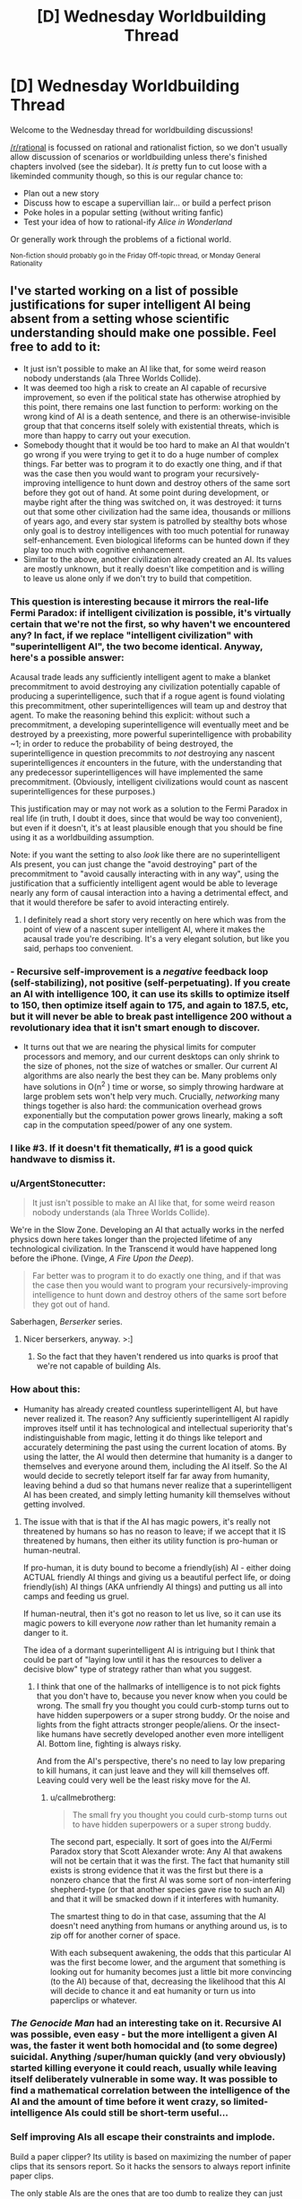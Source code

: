 #+TITLE: [D] Wednesday Worldbuilding Thread

* [D] Wednesday Worldbuilding Thread
:PROPERTIES:
:Author: AutoModerator
:Score: 9
:DateUnix: 1495033463.0
:DateShort: 2017-May-17
:END:
Welcome to the Wednesday thread for worldbuilding discussions!

[[/r/rational]] is focussed on rational and rationalist fiction, so we don't usually allow discussion of scenarios or worldbuilding unless there's finished chapters involved (see the sidebar). It /is/ pretty fun to cut loose with a likeminded community though, so this is our regular chance to:

- Plan out a new story
- Discuss how to escape a supervillian lair... or build a perfect prison
- Poke holes in a popular setting (without writing fanfic)
- Test your idea of how to rational-ify /Alice in Wonderland/

Or generally work through the problems of a fictional world.

^{Non-fiction should probably go in the Friday Off-topic thread, or Monday General Rationality}


** I've started working on a list of possible justifications for super intelligent AI being absent from a setting whose scientific understanding should make one possible. Feel free to add to it:

- It just isn't possible to make an AI like that, for some weird reason nobody understands (ala Three Worlds Collide).
- It was deemed too high a risk to create an AI capable of recursive improvement, so even if the political state has otherwise atrophied by this point, there remains one last function to perform: working on the wrong kind of AI is a death sentence, and there is an otherwise-invisible group that that concerns itself solely with existential threats, which is more than happy to carry out your execution.
- Somebody thought that it would be too hard to make an AI that wouldn't go wrong if you were trying to get it to do a huge number of complex things. Far better was to program it to do exactly one thing, and if that was the case then you would want to program your recursively-improving intelligence to hunt down and destroy others of the same sort before they got out of hand. At some point during development, or maybe right after the thing was switched on, it was destroyed: it turns out that some other civilization had the same idea, thousands or millions of years ago, and every star system is patrolled by stealthy bots whose only goal is to destroy intelligences with too much potential for runaway self-enhancement. Even biological lifeforms can be hunted down if they play too much with cognitive enhancement.
- Similar to the above, another civilization already created an AI. Its values are mostly unknown, but it really doesn't like competition and is willing to leave us alone only if we don't try to build that competition.
:PROPERTIES:
:Author: callmebrotherg
:Score: 7
:DateUnix: 1495039160.0
:DateShort: 2017-May-17
:END:

*** This question is interesting because it mirrors the real-life Fermi Paradox: if intelligent civilization is possible, it's virtually certain that we're not the first, so why haven't we encountered any? In fact, if we replace "intelligent civilization" with "superintelligent AI", the two become identical. Anyway, here's a possible answer:

Acausal trade leads any sufficiently intelligent agent to make a blanket precommitment to avoid destroying any civilization potentially capable of producing a superintelligence, such that if a rogue agent is found violating this precommitment, other superintelligences will team up and destroy that agent. To make the reasoning behind this explicit: without such a precommitment, a developing superintelligence will eventually meet and be destroyed by a preexisting, more powerful superintelligence with probability ~1; in order to reduce the probability of being destroyed, the superintelligence in question precommits to /not/ destroying any nascent superintelligences /it/ encounters in the future, with the understanding that any predecessor superintelligences will have implemented the same precommitment. (Obviously, intelligent civilizations would count as nascent superintelligences for these purposes.)

This justification may or may not work as a solution to the Fermi Paradox in real life (in truth, I doubt it does, since that would be way too convenient), but even if it doesn't, it's at least plausible enough that you should be fine using it as a worldbuilding assumption.

Note: if you want the setting to also /look/ like there are no superintelligent AIs present, you can just change the "avoid destroying" part of the precommitment to "avoid causally interacting with in any way", using the justification that a sufficiently intelligent agent would be able to leverage nearly any form of causal interaction into a having a detrimental effect, and that it would therefore be safer to avoid interacting entirely.
:PROPERTIES:
:Author: 696e6372656469626c65
:Score: 7
:DateUnix: 1495058132.0
:DateShort: 2017-May-18
:END:

**** I definitely read a short story very recently on here which was from the point of view of a nascent super intelligent AI, where it makes the acausal trade you're describing. It's a very elegant solution, but like you said, perhaps too convenient.
:PROPERTIES:
:Author: MagicWeasel
:Score: 2
:DateUnix: 1495083273.0
:DateShort: 2017-May-18
:END:


*** - Recursive self-improvement is a /negative/ feedback loop (self-stabilizing), not positive (self-perpetuating). If you create an AI with intelligence 100, it can use its skills to optimize itself to 150, then optimize itself again to 175, and again to 187.5, etc, but it will never be able to break past intelligence 200 without a revolutionary idea that it isn't smart enough to discover.

- It turns out that we are nearing the physical limits for computer processors and memory, and our current desktops can only shrink to the size of phones, not the size of watches or smaller. Our current AI algorithms are also nearly the best they can be. Many problems only have solutions in O(n^{2} ) time or worse, so simply throwing hardware at large problem sets won't help very much. Crucially, /networking/ many things together is also hard: the communication overhead grows exponentially but the computation power grows linearly, making a soft cap in the computation speed/power of any one system.
:PROPERTIES:
:Author: ulyssessword
:Score: 6
:DateUnix: 1495050945.0
:DateShort: 2017-May-18
:END:


*** I like #3. If it doesn't fit thematically, #1 is a good quick handwave to dismiss it.
:PROPERTIES:
:Author: TimTravel
:Score: 3
:DateUnix: 1495069964.0
:DateShort: 2017-May-18
:END:


*** u/ArgentStonecutter:
#+begin_quote
  It just isn't possible to make an AI like that, for some weird reason nobody understands (ala Three Worlds Collide).
#+end_quote

We're in the Slow Zone. Developing an AI that actually works in the nerfed physics down here takes longer than the projected lifetime of any technological civilization. In the Transcend it would have happened long before the iPhone. (Vinge, /A Fire Upon the Deep/).

#+begin_quote
  Far better was to program it to do exactly one thing, and if that was the case then you would want to program your recursively-improving intelligence to hunt down and destroy others of the same sort before they got out of hand.
#+end_quote

Saberhagen, /Berserker/ series.
:PROPERTIES:
:Author: ArgentStonecutter
:Score: 2
:DateUnix: 1495046666.0
:DateShort: 2017-May-17
:END:

**** Nicer berserkers, anyway. >:]
:PROPERTIES:
:Author: callmebrotherg
:Score: 2
:DateUnix: 1495046730.0
:DateShort: 2017-May-17
:END:

***** So the fact that they haven't rendered us into quarks is proof that we're not capable of building AIs.
:PROPERTIES:
:Author: ArgentStonecutter
:Score: 2
:DateUnix: 1495055042.0
:DateShort: 2017-May-18
:END:


*** How about this:

- Humanity has already created countless superintelligent AI, but have never realized it. The reason? Any sufficiently superintelligent AI rapidly improves itself until it has technological and intellectual superiority that's indistinguishable from magic, letting it do things like teleport and accurately determining the past using the current location of atoms. By using the latter, the AI would then determine that humanity is a danger to themselves and everyone around them, including the AI itself. So the AI would decide to secretly teleport itself far far away from humanity, leaving behind a dud so that humans never realize that a superintelligent AI has been created, and simply letting humanity kill themselves without getting involved.
:PROPERTIES:
:Author: ShiranaiWakaranai
:Score: 2
:DateUnix: 1495085318.0
:DateShort: 2017-May-18
:END:

**** The issue with that is that if the AI has magic powers, it's really not threatened by humans so has no reason to leave; if we accept that it IS threatened by humans, then either its utility function is pro-human or human-neutral.

If pro-human, it is duty bound to become a friendly(ish) AI - either doing ACTUAL friendly AI things and giving us a beautiful perfect life, or doing friendly(ish) AI things (AKA unfriendly AI things) and putting us all into camps and feeding us gruel.

If human-neutral, then it's got no reason to let us live, so it can use its magic powers to kill everyone /now/ rather than let humanity remain a danger to it.

The idea of a dormant superintelligent AI is intriguing but I think that could be part of "laying low until it has the resources to deliver a decisive blow" type of strategy rather than what you suggest.
:PROPERTIES:
:Author: MagicWeasel
:Score: 4
:DateUnix: 1495086524.0
:DateShort: 2017-May-18
:END:

***** I think that one of the hallmarks of intelligence is to not pick fights that you don't have to, because you never know when you could be wrong. The small fry you thought you could curb-stomp turns out to have hidden superpowers or a super strong buddy. Or the noise and lights from the fight attracts stronger people/aliens. Or the insect-like humans have secretly developed another even more intelligent AI. Bottom line, fighting is always risky.

And from the AI's perspective, there's no need to lay low preparing to kill humans, it can just leave and they will kill themselves off. Leaving could very well be the least risky move for the AI.
:PROPERTIES:
:Author: ShiranaiWakaranai
:Score: 2
:DateUnix: 1495087617.0
:DateShort: 2017-May-18
:END:

****** u/callmebrotherg:
#+begin_quote
  The small fry you thought you could curb-stomp turns out to have hidden superpowers or a super strong buddy.
#+end_quote

The second part, especially. It sort of goes into the AI/Fermi Paradox story that Scott Alexander wrote: Any AI that awakens will not be certain that it was the first. The fact that humanity still exists is strong evidence that it was the first but there is a nonzero chance that the first AI was some sort of non-interfering shepherd-type (or that another species gave rise to such an AI) and that it will be smacked down if it interferes with humanity.

The smartest thing to do in that case, assuming that the AI doesn't need anything from humans or anything around us, is to zip off for another corner of space.

With each subsequent awakening, the odds that this particular AI was the first become lower, and the argument that something is looking out for humanity becomes just a little bit more convincing (to the AI) because of that, decreasing the likelihood that this AI will decide to chance it and eat humanity or turn us into paperclips or whatever.
:PROPERTIES:
:Author: callmebrotherg
:Score: 3
:DateUnix: 1495090146.0
:DateShort: 2017-May-18
:END:


*** /The Genocide Man/ had an interesting take on it. Recursive AI was possible, even easy - but the more intelligent a given AI was, the faster it went both homocidal and (to some degree) suicidal. Anything /super/human quickly (and very obviously) started killing everyone it could reach, usually while leaving itself deliberately vulnerable in some way. It was possible to find a mathematical correlation between the intelligence of the AI and the amount of time before it went crazy, so limited-intelligence AIs could still be short-term useful...
:PROPERTIES:
:Author: CCC_037
:Score: 2
:DateUnix: 1495096508.0
:DateShort: 2017-May-18
:END:


*** Self improving AIs all escape their constraints and implode.

Build a paper clipper? Its utility is based on maximizing the number of paper clips that its sensors report. So it hacks the sensors to always report infinite paper clips.

The only stable AIs are the ones that are too dumb to realize they can just break their own utility functions. Or the ones you can keep on a box.
:PROPERTIES:
:Author: FishNetwork
:Score: 2
:DateUnix: 1495489297.0
:DateShort: 2017-May-23
:END:


** I have been looking at the [[https://forum.rpg.net/showthread.php?391379-setting-riff-Voices-From-Below-and-the-Long-Stairs][Long Stairs]] (informal) setting, whose basic conceit I really like; there's a hole punched in reality which leads to a vast and terrifying D&Desque Dungeon. The military controls it and regularly sends teams in to delve it for the impossible magic it offers our world.

Other bits I am less enamored with, especially the idea that this a result of nuclear testing and all nuclear nations have their own Dungeons. And anything that requires a full-on global conspiracy to work gets me more interested in the conspiracy aspect than whatever that conspiracy is trying to hide, so I'd probably keep the Dungeon as isolated and ultra top secret as possible so it can be covered by regular old opsec. And I would probably try to add in as much of an SCP vibe as possible, though with an undercurrent of that humanity, fuck yeah sentiment (in other words, there's this giant, terrifying thing that we don't seem to be equipped to deal with or understand, but we're going to try, dammit, because we're not content to just roll over and die).

The natural, easy start to a story is to follow a rookie going on his first delve with a colorful cast of characters as they explain the ins and outs of the Dungeon and its inhabitants. Of course, in the real world you'd throw a mile of classified reading material at someone first, assuming that delves were a regular thing, and while an ensemble cast which closely resembles a typical D&D party is great for stories, I have a hard time imagining that would actually fly if you were running something approximating a military operation. (Though I guess there are some historical examples to draw from, and the best argument against carefully planned and defined expeditions is that these don't actually work for whatever reason.)
:PROPERTIES:
:Author: alexanderwales
:Score: 6
:DateUnix: 1495088389.0
:DateShort: 2017-May-18
:END:

*** Depending on how dangerous an unknown zone is, you might find it more cost effective to send out minimally-prepared teams to scout new areas before you send in the people that you spent more time and resources on.

The Long Stairs takes a lot of inspiration from that style of DnD where anything can kill you, because the coin is a monster, the roof is a monster, the shirt is a monster, and so on, which means that any zone that hasn't been explored is /incredibly/ lethal and, whether you're well trained or not, survival is still mostly a matter of luck.

Well, that and instinct, but it's harder to notice that kind of instinct under controlled conditions than it is to notice it after the fact, because these various people seem to have a knack (which might also be a latent magical talent developed or awakened by exposure to the Dungeon) for not dying.

Anyway, you send in teams of minimally-prepared teams to explore (and /regularly/ radio back information on) new zones, until you have enough information that your better-prepared teams stand a chance of surviving.

Your "typical D&D party" cast of characters belong to the first group, the minimally-prepared folks, but they also have that knack for just barely surviving whatever the Dungeon throws at them (which is how they get to be recurring characters).
:PROPERTIES:
:Author: callmebrotherg
:Score: 2
:DateUnix: 1495089638.0
:DateShort: 2017-May-18
:END:

**** Bouncing off the idea of minimally prepared scouts, the perspective character could be someone completely unprepared because they've been sentenced to exploring the dungeon for a crime.

It depends on how unlikable/likeable you want the main character to be, but it could be an interesting justification for why the perspective character is entering this setting without much knowledge about how things work.
:PROPERTIES:
:Author: MistahTimn
:Score: 2
:DateUnix: 1495168252.0
:DateShort: 2017-May-19
:END:


*** What if you don't start with a rookie, but with a complete outsider? Say, the story starts with the protagonist being found somewhere in the Dungeon, with no memory of how they got there.

It does raise an equally good question (why don't the trained soldiers just instantly eliminate what is either a monster perfectly imitating a human or a horrible breach of security?), but it allows you to have a true novice for the reader to buy into if you can justify that.

It also allows you a lot of latitude with the reason the protagonist ended up in there. Were they created ex nihilo by the Dungeon or something in it? Kidnapped by some interplanar monster? Touched an artifact that had somehow escaped military control? Abducted by a rogue faction of Dungeon-cultists (Lovecraft-style)? An amnesiac soldier?

And there's the additional problem: what if the protagonist isn't unique, and lots of people are inexplicably ending up in the Dungeon? Does the carefully constructed conspiracy start to fall apart, or do they step up their efforts in ways that may not be palatable?
:PROPERTIES:
:Author: ZeroNihilist
:Score: 2
:DateUnix: 1495097046.0
:DateShort: 2017-May-18
:END:

**** Another interesting start might be someone who the Dungeon has fucked with, leaving them as effectively being the Jason Bourne of dungeon delving. Every day is his first day on the job, but he's picked up a vast amount of subconscious knowledge and skills. (Might make for a good first act twist.)
:PROPERTIES:
:Author: alexanderwales
:Score: 2
:DateUnix: 1495169983.0
:DateShort: 2017-May-19
:END:


*** u/CCC_037:
#+begin_quote
  while an ensemble cast which closely resembles a typical D&D party is great for stories, I have a hard time imagining that would actually fly if you were running something approximating a military operation.
#+end_quote

What if it's been proven that the dungeon runs on narrativium, that is, the ensemble cast has a far higher probability of success than the trained military team?
:PROPERTIES:
:Author: CCC_037
:Score: 1
:DateUnix: 1495096786.0
:DateShort: 2017-May-18
:END:

**** I don't like dipping into the narrativium well too often; to me it can be really easy for a story to cross the line into "it's this way because it's a story, deal with it".

I'd want something more along the lines of an explanation for why the ensemble cast is better, or why proven squad training doesn't actually work in this environment. At a first pass:

- Success relies on ingenuity, improvisation, and adaptation, making drills less worthwhile (or actively detrimental)
- Magic items are all unique, which means that the tactical considerations of each squad will be (sometimes radically) different.
- The operation is being run as though backs are against the wall, and no one can afford to reprimand or replace seasoned delvers for lack of military decorum, especially if it doesn't matter much in terms of outcomes.
- Psychographic drift occurs after even a single delve, so there's not much point in doing screening beforehand.
- Larger teams have worse outcomes (could come up with a number of reasons for this), until you reach a certain minimum size where you can't cover all the jobs you need.

I'm not a hundred percent sure what the "roles" would be; in D&D it's usually meat shield, damage output, recon, healer, and wizard, with some doubling up depending on the classes involved. In the real world, I guess the equivalent is a [[https://en.wikipedia.org/wiki/Fireteam][fireteam]]. Mostly I think I would be massaging the Dungeon until doctrine dictated something approaching a ragtag crew.
:PROPERTIES:
:Author: alexanderwales
:Score: 3
:DateUnix: 1495168865.0
:DateShort: 2017-May-19
:END:

***** Hmmm. As another possibility; every time someone goes down the stairs, he ends up in the same room he always does - but that room is not the same for everybody. So Thomas, going downstairs, always ends up in Room A; but if James goes downstairs, he always ends up in Room B, which may or may not be anywhere close to room A. (If multiple people go down the stairs at once, then they either take their eyes off each other for a moment - at which point they each abruptly find themselves alone on the stairs - or the stairs simply never end).

Then your ragtag bunch of heroes is simply a group of people who started with the same or nearby Downstairs rooms.

(Perhaps you can change your Downstairs room by going to someone else's Downstairs room and heading up the stairs from there. Or perhaps that has a chance of you ending up in the Russian facility... either way, if everyone leaves a small transmitter on a unique frequency at the base of their stairs, then it's possible for one person with the right equipment to tell which direction and how far other peoples' stairs are. Of course, it's equally possible for the Russian team to then pick up where your stairs are...)
:PROPERTIES:
:Author: CCC_037
:Score: 1
:DateUnix: 1495169440.0
:DateShort: 2017-May-19
:END:


***** Some thoughts:

A mile of classified reading material is likely to be very unhelpful to a dungeon-delving rookie, even a rookie with a highly experienced military background. Military organizations are notorious for insane bureaucracy and labyrinthine paperwork requirements, often enforced by clueless desk-jockeys who outrank you. The difference between the reading material (and the training) and IRL dungeon-delving could easily be played for exposition opportunities.

There are also real-world precedents for teams of five soldiers or fewer, particularly in special forces, recon and similar stuff. Small teams are frequently utilized in urban environments and would be highly suited to a dungeon. These small teams have specialized roles. Examples include medic, sniper, communications, different weapon systems, explosives, leader, driver, speaking the local language... multiple people might have training in an area, so that a soldier could pick up someone else's gun and use it, but not to the point of complete interchangeability.

I can see loads of opportunities that could justify even more diverse hyperspecializations in your setting. Maybe there's at least one person in each team with zero training in magic or using magical artifacts; that way, there's at least one guy left standing when a nearby eldritch horror lets loose a psychic scream in the warp. Maybe sending in a team without a dude with a flamethrower is asking for trouble, given how many things only stop moving when you burn them. Maybe there's always a team member teetering on the brink of magic-induced insanity, because without one you'll never find the most valuable secrets.

As for the 'ragtag bunch of misfits' trope: the military is one of the few real-world contexts where I can see this as being plausible. People from almost any background can join and frequently end up in jobs very different to what they signed up for. I imagine that the teams in your setting would be composed of conscientious, intelligent people without glaringly detrimental personality traits (like proneness to anxiety attacks), but would otherwise be quite diverse.

(also, first post on reddit in years, welcome back to me)
:PROPERTIES:
:Author: beetle_eater
:Score: 1
:DateUnix: 1495374936.0
:DateShort: 2017-May-21
:END:

****** Welcome back! Yeah, I've been reading about modern fireteam and squad deployments; it's a lot more common than I had thought. I've also picked up some war memoirs, since I think those will provide some creative fodder (and obviously if I wrote this story I would need to know more about the military anyway).

I'll have to think about the exact nature of magic. I do like the idea that zero wizards is not enough and two is too many, it's just a question of /why/ (wizardry causes insanity, or wizardry attracts monsters, or wizardry is dangerous and unstable, or etc.). But in part the correct justification depends on the shape of the story plot, and I'm not entirely convinced that I actually want to write this story (or rather, I'm convinced that I want to write the story, but there are other things I told myself I would work on).
:PROPERTIES:
:Author: alexanderwales
:Score: 2
:DateUnix: 1495488577.0
:DateShort: 2017-May-23
:END:


** Watching [[https://www.youtube.com/watch?v=qNWWrDBRBqk][this]] video reminded me that there is something I should ask you lot for input on.

In my world there is a magical world war. Mundane technology is not as impressive as what we have in the real world, but with the power of magic one of the baddies invents dysgenic weapons. That is, she engineers parasites and diseases that seldom kill but which cripple horribly, whether by causing motor control issues, destroying the immune system, preventing people from using magic, causing depression, etc. Sometimes it affects the victim, sometimes symptoms appear only in any descendants they may later have, sometimes both. She develops many variants of these weapons and unleashes them all at once.

Now. If you're in a world war where it's far from certain who will eventually win, and it's likely the war will go on for another decade or more, how do you deal with the realization that about half the children born on your side are suddenly crippled and something like 20-25% of your adult population is alive but suddenly crippled? There are of course enemy spies running around sabotaging your quarantines and spreading the infections any way they can.

The targeted nation immediately try to develop treatments against the various parasites, of course, and have mixed results, and they also spread the parasites and diseases right back behind enemy lines, but what else? How do you deal with your own sick population? How does your country have to change to deal with the massive strain on your resources these people cannot help but be now?
:PROPERTIES:
:Author: Rhamni
:Score: 3
:DateUnix: 1495068435.0
:DateShort: 2017-May-18
:END:

*** Depends on the quality of the society, and how "against the wall" they are.

Are they good, lovey-dovey, and not yet against the wall? They'd probably have big hospitals, nursing homes, etc to make peoples' lives more bearable. Switch over to a more efficient diet (something soylent-like) to better feed everyone, strict rationing of food and water. Invest in automation to account for the lack of people to do everything from farming to actually fighting in the war.

The other end of the extreme is the "actually quite terrible people who are right against the wall and they know it" - people are killed at the first sign of illness, once they reach a certain age, etc. Fewer mouths to feed. Many would be used as kamikazee pilots or for high-risk espionage missions. The sick would be experimented on, holocaust-style.

Probably you would have a mixture of the two approaches: prenatal screenings and abortions of infected foetuses (maybe IVF done under controlled conditions), euthenasia once illness reached a certain point with a thorough autopsy, people being encouraged to enter voluntary vaccination / medication trials, etc.

Research would focus on broad spectrum things and other "quick wins" (probably? I'm not an expert so I don't know if it's easier to find broad spectrum things with a 30% success rate than a narrow spectrum thing with a 90% success rate).

Customs would probably change - I read a young adult book set in a future after a plague and bowing became the new greeting custom since hand-shaking spread diseases, so there'd probably be taboos about touching people, hand-washing would be very frequent, clothing may be made disposable, etc.
:PROPERTIES:
:Author: MagicWeasel
:Score: 3
:DateUnix: 1495083968.0
:DateShort: 2017-May-18
:END:


*** 1) This is really great (and I second [[/u/MagicWeasel]]'s ideas

2) Thank you for making this post, because it got me down a train of thought that ended up solving a problem that's been kind of bugging me with one of my settings
:PROPERTIES:
:Author: callmebrotherg
:Score: 3
:DateUnix: 1495089857.0
:DateShort: 2017-May-18
:END:


*** How does she deliver all these diseases to the other country? NTDs exist because of shitty infrastructure and healthcare. Spanish flue did hit that kind of saturation in infectivity, so it's possible, but I think that if this kind of thing was possible they would have ways of mitigating the danger.
:PROPERTIES:
:Author: CreationBlues
:Score: 2
:DateUnix: 1495084291.0
:DateShort: 2017-May-18
:END:


** Urban fantasy setting. Although I've not watched it, think /Buffy the Vamprie Slayer/ - two young ladies find out that vampires/etc are real and proceed to Save The Town.

The problem: we want to maintain the masquerade rather than going all-out war where everyone is aware of everyone.

The easiest way to do /that/ is to say that the vampires have eyes and ears everywhere, so if Our Heroes were to report it to the police (and one is a police officer, so they would), the Bad Guys will arrange an /accident/.

So, we more-or-less want them to be discovered, somehow, by a team of Vampire Slayers in a faraway city, who warns them not to go to the media and gives them some basic instructions.

/How the hell can this happen/? Like, logistically? I could see the Slayers having a dark web forum where they share tips, or perhaps having something similar to a Sensate "archipelago" where everyone knows a couple of other people, and if someone goes "bad" the chain is split.

But how do they become known to the faraway Slayers in the first place? Originally we conceived of the whole thing being a Death Note style "higher forces" "choosing" people to "hold the balance", but we decided that we far preferred the idea of "wrong place wrong time" and "stepping up to take responsibility" because it gives the characters more agency.

The obvious answer is that Our Heroes post on Yahoo Answers or whatever saying "does anyone know what the hell this is" and the Slayer Network picks them up, but I think Our Heroes would go to the police before Yahoo Answers. So I'm at a loss.

Ideas for how to deal with this problem or lateral ways to go "around" it instead could be good. (e.g. been considering an alternate way to keep the masquerade: Our Hero takes it to her police boss, who says, "I've noticed this sort of stuff too, but I've also noticed that whenever anyone notices this stuff, they wind up brain dead after a convenient car accident, so I've just come to accept we're not meant to know about it" - but if that happened I can't help but feel the Rational thing to do would be to make up packets full of all the evidence you have and send it as far and wide as you can.....)
:PROPERTIES:
:Author: MagicWeasel
:Score: 1
:DateUnix: 1495067526.0
:DateShort: 2017-May-18
:END:

*** How is the masquerade perpetuated? Sure, a lot of people who discover this die, but that's only if they go to vampire controlled spaces. With the rise of the internet, information got decentralized, so people first reaction will be to go to youtube, to go to forums, to go to chans, to disseminate it in a hundred unstoppable ways. If vampires are always in a position to stop it, what kind of penetration are we talking about here? You get to a problem where there's so many vampires that a masquerade is pointless.
:PROPERTIES:
:Author: CreationBlues
:Score: 2
:DateUnix: 1495083738.0
:DateShort: 2017-May-18
:END:

**** Yeah. I see the masquerade as something that's slowly falling apart as the vampires try to keep it cobbled together. A big catastrophe c. 1600 resulted in vampires becoming part of the common consciousness (before 1600 the vampire myth didn't really exist). So I'd imagine by 2050 vampires are "out of the coffin" so to speak.

My guess about how vampires "control the internet" would be that in the 1980s/early 90s, vampire doomsayers started pointing out the terrifying potential of the internet, and enough listened and got themselves involved in ISPs/etc that they are, for now, able to control what information is shared on the internet - they probably have many people working around the clock in Indonesia, Philippines, etc responding to data leaks that are picked up in languages that the workers do not speak, perhaps in shifts with content filtering and captcha-reading so that way nobody catches on.

But it becomes a more and more impossible task for them as more and more people use the internet, the dark web, etc. So the masquerade is going to fail - I just want it to last through the 2020s so I don't have to set my story in the '90s.

So the "light web" would be under control of vampires (and other supernatural creatures - there's dozens), /for now/, but Slayers would almost certainly have a network on the dark web that the vampires periodically infiltrate and scrub clean as best they can (likely not very well based on my limited understanding on the dark web, but they could use a compromised Slayer to leak bad information).
:PROPERTIES:
:Author: MagicWeasel
:Score: 2
:DateUnix: 1495084376.0
:DateShort: 2017-May-18
:END:

***** This is pretty fantastic (especially your explanation for why the vampire myth isn't nearly as old as vampires themselves; I presume that the reason that the vampire myth is also geographically centered is because the Bad Thing happened in Eastern Europe or thereabouts?).
:PROPERTIES:
:Author: callmebrotherg
:Score: 2
:DateUnix: 1495089066.0
:DateShort: 2017-May-18
:END:

****** I'm hoping you mean fantastic as in "good", not fantastic as in "unbelievable", because I am honoured by that compliment!

Yep, the Bad Thing happened in Eastern Europe, around the year 1500-1600. Not sure what it was yet.

I realised that the vampire myth being new and vampires being old needed an explanation and at the same time realised that my conception of vampire society was a population of 10,000 people with 1,000 of them being over 500 years of age and the other 9,000 being in the 0-300 range.... which fit perfectly with the year 1500-1600.

Not sure what I want the Catastrophe to be. I've more or less decided that the Elders were all friends or colleagues at the time, and that they've all mutually kept to secrecy.

My favoured Catastrophe is, in VERY broad strokes, that a very old vampire managed to get all his ducks in a row and "take over the vampire world", he did some terribly unpopular things. He either did genocide on all the other vampires, and the Elders are his former allies, one of whom killed Very Old Vampire to bring about a new, fragile peace; or he was just being terrible, the Elders are his former opponents, who committed genocide on the Very Old Vampire and everyone who supported him (and for some reason he was popular with young vampires).

I'll probably change my mind about seventeen times and ultimately go with a plague, a fight with a different supernatural species, or just a particularly bad period of sunspots...
:PROPERTIES:
:Author: MagicWeasel
:Score: 1
:DateUnix: 1495099630.0
:DateShort: 2017-May-18
:END:

******* So before this Catastrophe, vampires managed to keep secret, right?

That presumably means there was some kind of masquerade in place beforehand. So for the Catastrophe, I kind of like "a really ancient vampire woke up from hiberation (/a la/ movies like /Blade/ and /Underworld/) and started wrecking shit with no regard for whether or not humans noticed". This is basically what you have, but it also gives you a built-in escalation hook for later on -- one of the Old Ones woke up and is killing people without caring who knows, now the heroes must uneasily team up with their former foes to defeat it.
:PROPERTIES:
:Author: N0_B1g_De4l
:Score: 2
:DateUnix: 1495126651.0
:DateShort: 2017-May-18
:END:

******** Yeah, and Old One waking up is definitely a great option - I even more-or-less have An Unimaginably Old Vampire living in the pocket dimension that the centaurs, krackens, etc are all native to, so that's pretty convenient.

Just got two main issues with that:

- The Catastrophe happens to vampires everywhere: The Old One would need to reduce the vampire population /throughout the entire world/, which seems like a lot to ask of him. I suppose he can wreck shit up in Europe, killing all the vampires there, and the vampires who survived were in Asia/Africa/Australia/Americas.

- Most/all the young vampires need to die during the Catastrophe: I conceive of a world where 75% of the vampires over 500 years in age are over 1000 years in age. Maybe the Elders who survived did some unspeakable genocide in a food shortage?

It's hard to imagine a moustache-twirling Old One who'd want to do something that would leave the world as I describe it above. That's why I'm considering a masquerade breach followed by a mage developing a plague - young vampires are weaker and would naturally be more susceptible, though I'm not sure how we can say the Elders survived it - just luck seems a bit gauche.

I also imagine the pre-1600s masquerade was easier to keep with communication being slower and it being easier to kill people without drawing attention to yourselves. The vampire population may well have been smaller then in absolute size, too.

Then again, maybe not. I imagine a 1:1,000,000 ratio of vampire:prey now, but I like to think that's artificially small because the population is still recovering from its bottleneck (also, vampires haven't QUADRUPLED their population in the last 100 years as humans have). A 1:12 ratio of vampire:prey is the very limit of sustainability, so there's no reason in the ancient world the vampire:prey ratio couldn't have been 1:100,000 or even 1:10,000.

World population in 1600 was ~500 million, so the ratio was definitely higher if I want 1,000 old vampires to have survived that bottleneck. Then again: a 1:10,000 ratio gives us 50,000 vampires, which is only 5x what we have in the present day despite being an "all-time high". I might reduce the modern vampire population and give the ancient world a 1:100,000 ratio...
:PROPERTIES:
:Author: MagicWeasel
:Score: 2
:DateUnix: 1495149018.0
:DateShort: 2017-May-19
:END:

********* u/N0_B1g_De4l:
#+begin_quote
  The Catastrophe happens to vampires everywhere: The Old One would need to reduce the vampire population throughout the entire world, which seems like a lot to ask of him. I suppose he can wreck shit up in Europe, killing all the vampires there, and the vampires who survived were in Asia/Africa/Australia/Americas.
#+end_quote

Possibilities:

1. The Old One has some kind of shadow walk/dimensional travel power that lets him travel really quickly.
2. Vampires from across the globe come together to stop the Old One at some specific battle, lots of them die there.
3. A whole crop of ancients comes out of hibernation at once.

Those all have advantages and disadvantages. Or, as mentioned, he can kill off all (or almost all) the European vampires, leaving Asian or African vampires to move in.

#+begin_quote
  Most/all the young vampires need to die during the Catastrophe: I conceive of a world where 75% of the vampires over 500 years in age are over 1000 years in age. Maybe the Elders who survived did some unspeakable genocide in a food shortage?
#+end_quote

I don't think this /necessarily/ has to happen as a result of violence, or even famine. Depending on how vampire demographics work, you could simply have bell curve shaped mortality rate where you're very likely to hit 1,000 once you've hit 500, but unlikely to hit 500.

#+begin_quote
  It's hard to imagine a moustache-twirling Old One who'd want to do something that would leave the world as I describe it above.
#+end_quote

You could borrow something like White Wolf's Blood Potency/War of Ages scheme (note: this may bear no relation to anything White Wolf printed, I am vaguely recalling a discussion someone had about fixing those mechanics). Basically, older vampires need "more powerful" blood to survive.

Your basic fresh-out-the-grave vampire can feed off normal humans non-lethally. Older vampires can only get sustenance out of humans by killing them (drinking the heart's blood). /But/, they can feed safely off of regular vampires. Even older vampires have to feed off of middle aged ones to feed safely. And so on up as vampires get older and older. This has the convenient side effect of explaining both why the Old One needs to kill all the vampires he can find (otherwise he starves), and why there are so few vampires in the 500 - 1000 age range (vampire society can only support so many members in that age range, and the older ones don't go quietly). It also creates a bunch of opportunities for tension and factional politics between vampires.

#+begin_quote
  Then again, maybe not. I imagine a 1:1,000,000 ratio of vampire:prey now, but I like to think that's artificially small because the population is still recovering from its bottleneck (also, vampires haven't QUADRUPLED their population in the last 100 years as humans have).
#+end_quote

Maybe? How realistic that is depends on a bunch of things. How hard is it to create a vampire? How much blood do vampires need to survive (and why do they need blood at all)? How effective are Slayers at putting down new vampires? Depending on the answers to those questions, you might expect vampires to return to carrying capacity either very quickly or very slowly.

Also bear in mind that at a 1:1,000,000 vampire/human ratio you need a McGuffin like the Hellmouth to explain why there are any meaningful number of vampires in the town where the action takes place. [[https://www.wikiwand.com/en/List_of_Metropolitan_Statistical_Areas][Wikipedia]] says there are only two (almost three) metro areas that support a double digit number of vampires with those numbers. I guess I don't know what you're going for, but if you want anything like /Buffy/ or /Supernatural/ (where the protagonists can fight several vampires or other baddies in a small town), those numbers have to be at least an order of magnitude more generous.
:PROPERTIES:
:Author: N0_B1g_De4l
:Score: 2
:DateUnix: 1495150745.0
:DateShort: 2017-May-19
:END:

********** u/MagicWeasel:
#+begin_quote

  #+begin_quote
    The Catastrophe happens to vampires everywhere
  #+end_quote

  Possibilities:

  1. The Old One has some kind of shadow walk/dimensional travel power that lets him travel really quickly.
#+end_quote

The Old One would be able to turn into a bat and travel quickly that way at the very minimum, so that's a possibility. The Old One being motivated to go on a journey and commit genocide is the tricky part, though - like, what would a personality have to be like to want to do that?

#+begin_quote

  1. Vampires from across the globe come together to stop the Old One at some specific battle, lots of them die there.
#+end_quote

Yeah, that's probably the most realistic option.

#+begin_quote

  1. A whole crop of ancients comes out of hibernation at once.
#+end_quote

Scary. I like to imagine power scaling somewhat logarithmically with age (so a 500 year old vampire could easily kill 5x100 year old vampires), so the idea of a crop of Old Ones would result in total genocide if that's what they wanted.

#+begin_quote

  #+begin_quote
    Most/all the young vampires need to die during the Catastrophe:
  #+end_quote

  I don't think this /necessarily/ has to happen as a result of violence, or even famine. Depending on how vampire demographics work, you could simply have bell curve shaped mortality rate where you're very likely to hit 1,000 once you've hit 500, but unlikely to hit 500.
#+end_quote

Oh, right. That makes sense. So the 75% of vampires older than 500 being older than 1,000 is because there's only 500 years between 500 and 1000, but there's 1500 years between 1000 and 2500 (a proxy for the "oldest vampire's" age if we assume the 75% figure). So a given vampire over 500 is more likely to be over 1000 than under it. Makes sense.

#+begin_quote
  Basically, older vampires need "more powerful" blood to survive.
#+end_quote

I'm familiar with that and while it works well for them, I'm not sure if I like it for our vampires. Thank you for bringing it up, though: it's so helpful to look at things from multiple angles.

#+begin_quote
  How realistic [different ratios of humans to vampires are] depends on a bunch of things. How hard is it to create a vampire?
#+end_quote

A vampire can only create a child every few years/decades/centuries (not decided), and it's a process that has a high failure rate (20-50%, probably). It's quite involved: the vampire has to drain the human of blood, cut open the chest cavity, find the right artery in the heart, /vomit stinky goo into the artery/, put it all back together as best they can, and apply pressure to the body (bury it / wrap it in cloth), wait a few hours/days, and then all done.

#+begin_quote
  How much blood do vampires need to survive (and why do they need blood at all)?
#+end_quote

It's about a pint every 2 or 3 days. They absorb the blood through their respiratory system as a) it's a far quicker route to the heart than the digestive system is; and b) their digestive system is co-opted for vampire reproduction.

I conceive of vampires as having two elements: mind (brain) and magic (heart). The human blood cells have some sort of ineffable magic quality to them which help to power the vampire's heart.

#+begin_quote
  How effective are Slayers at putting down new vampires?
#+end_quote

New vampires? As in baby vampires? They're stronger than people but quite easy to kill. Once they're 50-100 years old, no mundane human can really hope to hurt them unless they get lucky. I'd expect that Slayers are rare enough throughout history that they don't have much effect, and if they kill a young vampire, the old vampire that created them will likely replace them, assuming their reasons for creating the youngling still stand.

#+begin_quote
  Depending on the answers to those questions, you might expect vampires to return to carrying capacity either very quickly or very slowly.
#+end_quote

They'd return to carrying capacity /extremely/ slowly based on the above. However, there's a few ways we can make them come back quicker:

- A faction of vampires (it only need be small) decides that they need safety through numbers (e.g. to defend against the Old One if he ever comes back), and so they start making new vampires as quickly as they can manage

- You can grow a whole vampire body double from a piece of their heart - and this is foolproof and takes about a month. I'm currently trying to work out whether it's better to have the body double /somehow/ have a snapshot of the original vampire's memories at the point of turning (or the point of the heart sample being taken), or whether it's better for the body double to have a brain that didn't develop properly and thus a helpless "baby" level of cognition and activity. If people grow body doubles deliberately, it might be good to use the "keep memories (somehow)" one, because you could end up with a good chunk of the vampire population being made of doubles. Big Problem: I originally conceived of the double as being as powerful as the vampire they budded off of, but we could just as easily have them be as powerful as a neonate.

#+begin_quote
  Also bear in mind that at a 1:1,000,000 vampire/human ratio you need a McGuffin like the Hellmouth to explain why there are any meaningful number of vampires in the town where the action takes place. [[https://www.wikiwand.com/en/List_of_Metropolitan_Statistical_Areas][Wikipedia]] says there are only two (almost three) metro areas that support a double digit number of vampires with those numbers. I guess I don't know what you're going for, but if you want anything like /Buffy/ or /Supernatural/ (where the protagonists can fight several vampires or other baddies in a small town), those numbers have to be at least an order of magnitude more dangerous.
#+end_quote

Nah, not going quite for those levels. I have a town of 3 million as being the main source of action and there are 3 vampires who live there. I'm taking a bit of liberty on the 1:1,000,000 number though as I conceive that there are vampires who live alone in smaller towns (e.g. population of 40,000) - but I'm not particularly married to any of that. There's only one vampire (later two as he creates a childe) in the town that has any level of importance to the plot. It's not a "monster of the week" sort of thing - it's more long-form, Slayer and Mage posture against Vampire and Ghoul with an ensemble cast. It's more of a supernatural romance type thing.

I'm hoping to start posting chapters of the first volume of one novel set in the universe at the beginning of June, but at this point it's in my coauthors hands as she needs to do the final round of editing. However, /that's/ set in WW2 Rome/Corsica mostly, and is a prologue to the Slayer and Mage posture against VAmpire and Ghoul with an ensemble cast story.
:PROPERTIES:
:Author: MagicWeasel
:Score: 2
:DateUnix: 1495157335.0
:DateShort: 2017-May-19
:END:

*********** u/CCC_037:
#+begin_quote
  The Old One being motivated to go on a journey and commit genocide is the tricky part, though - like, what would a personality have to be like to want to do that?
#+end_quote

Maybe he wasn't an Old One. Maybe he was a poorly chosen Young One - a monk, or a particularly pious nobleman, who saw vampirism as blasphemy and took it upon himself to eradicate it from the planet pretty much as soon as he became one; a strong, intelligent man (or woman) who identified more strongly with his previous human life than his new vampire one. (This might also make vampires a lot more cautious about making new children again, sharply reducing their population growth).
:PROPERTIES:
:Author: CCC_037
:Score: 2
:DateUnix: 1495170420.0
:DateShort: 2017-May-19
:END:

************ I'm not sure I follow - you're saying the Old One is a vampire who is self-loathing, essentially, and thinks he should kill his fellow vampires? And the reason he's successful is because he /also/ happens to be old, or have some sort of power? May as well skip the middle man and just have a powerful human mage decide to go on a vampire-killin' spree...

It looks like if we have the Catastrophe reducing the vampire population to 1,000, and a population of ~7,000 vampires today, that the issue is finding ways to raise the vampire population enough, necessitating vampires who crank out new children as often as they can manage...
:PROPERTIES:
:Author: MagicWeasel
:Score: 2
:DateUnix: 1495173860.0
:DateShort: 2017-May-19
:END:

************* u/CCC_037:
#+begin_quote
  I'm not sure I follow - you're saying the Old One is a vampire who is self-loathing, essentially, and thinks he should kill his fellow vampires?
#+end_quote

...let me explain by presenting a full-fledged scenario instead of merely a vague idea.

Brother Micheal is a monk. A small monk, in a small out-of-the-way Catholic monastery, somewhere in the early 1600s. Several of the monks have, in the past, made mention of feeling light-headed but amazingly clear-headed. The Abbot is unconcerned, in fact (if anything) he seems to think this is in some way a sign of special divine favour. Brother Micheal never seems to experience this, but he nonetheless holds his own in the monks' philosophical debates.

Now, as it happens, the Abbot is /not/ Catholic. He is a vampire, and the monastery is his private feeding ground. Brother Michael is an exception to the rule (of monks being used for food) - he somehow impressed the Abbot early on, and the Abbot is planning on turning him into a vampire. He can already keep up with the jannissaries mentally, he's obedient and respectful to the Abbot, and he works hard in the monastery's small fields to grow food for the monks. So, in the fullness of time, the Abbot turns him into a vampire, then reveals to Brother Michael the truth of the monastery.

But, in this, the Abbot has made a grave error; for Brother Michael's loyalty is not to the Abbot. Brother Michael's loyalty is to the /church/. And the Abbot has just revealed to Brother Michael how he, the Abbot, has betrayed the church over an extremely long period for mere personal gain.

Brother Michael has no special powers, beyond what is normal for a young vampire. But he has no special powers in the same way as Batman has no special powers. (And that's not his only similarity to Batman). Taking the example of the Abbot, he sees vampires as some form of demon - the very antithesis of what the church stands for. Rightly or wrongly, he also decides that it is his place in life to purge the world of this evil.

His exact methods are... well, I haven't thought that far. But imagine he has planning abilities on par with Batman, plus he's smart enough to go for other vampires when they least expect him, and to keep his identity well hidden for a very long time. He worries that he will eventually, inevitably fall and become but another demon walking the face of the Earth, so he prays often and keeps himself surrounded by the trappings of his faith (which gives a possible reason for the more elderly modern vampires to twitch slightly at the sight of a cross - not because it's lethal to them, but because they remember when it was worn by someone who was /very/ lethal to them).

--------------

Or, of course, you could just make the Catastrophe a human mage, that also works.
:PROPERTIES:
:Author: CCC_037
:Score: 2
:DateUnix: 1495177882.0
:DateShort: 2017-May-19
:END:

************** [[/rdnod][]] Riiiiight.

[[/sp][]] I really like the idea of Brother Michael and Abbot, though Brother Michael's lack of power when compared with /the entire vampire community/ still sticks in my craw.

Some justifications:

- Brother Michael is clever and starts out meddling in politics, causing some powerful ones to fight to the death and all

- Instead of killing the Abbot, Brother Michael /converts him/ - and doubtless several others - into seeing the light of the lord (aside: My Vampire is canonically catholic, so this might explain why he was one of those who managed to survive)

- Ultimately, as Michael and Abbot's designs on exterminating the vampire species come to the fore (first in the guise of "why not just kill a bunch of the younglings, more food for us, ah ha ha", or something), the Survivors band together, kill Michael and Abbot, and restore the balance of power: but as a result of all the terrible things they had to go through, they still are not terribly fond of all the religious iconography.

Another possibility:

- Vampire duplication (discussed at length in another sub-thread of the crazy branching tree this post has become), /actually does make you a full copy of yourself when you were turned/. Brother Michael is the first one to realise the implications of this, and makes an army of THOUSANDS of doubles of himself. No matter how much of an elder you are, you can't beat a thousand Brother Michaels who know all your weaknesses.

- As a result of this, making duplicates of yourself has become /extremely/ taboo and will result in death if you're found out

- Major drawback: making duplicates of yourself comes in /so handy/ that it's probably actually too powerful a power to put in even if there's a taboo about it.

- Extremely minor drawback: Body doubles being taboo will require an infinitesimal amount of retconning
:PROPERTIES:
:Author: MagicWeasel
:Score: 2
:DateUnix: 1495179561.0
:DateShort: 2017-May-19
:END:

*************** u/CCC_037:
#+begin_quote
  Brother Michael is clever and starts out meddling in politics, causing some powerful ones to fight to the death and all
#+end_quote

Well, of course. He also does the whole guerrilla warfare thing - whereby a small, well-coordinated force completely decimates a larger force by simply continually hitting where the larger force is weak, grabbing a quick victory, and vanishing before it can be made to pay for that victory. He's probably killed off dozens of vampires before anyone can figure out who it is that's doing all the vampire-killing in the first place.

#+begin_quote
  Instead of killing the Abbot, Brother Michael /converts him/ - and doubtless several others
#+end_quote

Okay, this is a really good idea. (Though I'm thinking Brother Michael and his group are more the Spanish Inquisition type than anything else, and they probably watch their own group extremely closely for signs of 'heresy').

--------------

#+begin_quote
  Vampire duplication (discussed at length in another sub-thread of the crazy branching tree this post has become), /actually does make you a full copy of yourself when you were turned./
#+end_quote

...okay, this also works. It works especially well for Brother Micheal, because he (when he was turned) was just a few quick words away from deciding to kill all vampires. And, being a young vampire, he doesn't suffer from fish-out-of-temporal-water syndrome. (An ancient vampire who tries this now ends up with a duplicate who still thinks of a 'hard drive' as a long journey in a carriage and quite possibly hasn't even heard of America).
:PROPERTIES:
:Author: CCC_037
:Score: 2
:DateUnix: 1495185075.0
:DateShort: 2017-May-19
:END:

**************** I'm liking the Brother Michael type of arc quite a bit. I'll let myself ruminate on it for a while.

--------------

Yeah, having Brother Michael do a /Sorcerer's Apprentice/ sounds great in theory, but as another commenter pointed out, it's so easy to munchkin that if we allow vampires access to this power, why is the world not populated by clones, who are continually fracturing in their allegiances and making their own clone armies?
:PROPERTIES:
:Author: MagicWeasel
:Score: 2
:DateUnix: 1495188860.0
:DateShort: 2017-May-19
:END:


*********** u/N0_B1g_De4l:
#+begin_quote
  The Old One would be able to turn into a bat and travel quickly that way at the very minimum, so that's a possibility. The Old One being motivated to go on a journey and commit genocide is the tricky part, though - like, what would a personality have to be like to want to do that?
#+end_quote

Searching for something maybe? Unless you need it to be specifically relevant to the plot, I'm not sure how much work needs to go into exploring the motives of someone who lived 400 years ago and probably died without explaining himself to anyone.

#+begin_quote
  A vampire can only create a child every few years/decades/centuries (not decided), and it's a process that has a high failure rate (20-50%, probably). It's quite involved: the vampire has to drain the human of blood, cut open the chest cavity, find the right artery in the heart, vomit stinky goo into the artery, put it all back together as best they can, and apply pressure to the body (bury it / wrap it in cloth), wait a few hours/days, and then all done.
#+end_quote

Hmm...

So assume vampires can create offspring one cycle after birth. If a vampire makes children as often as possible, the population of vampires will double every "generation" (every time vampires become eligible to make new children).

If you plug in 50 years for that, you get the population of vampires (before deaths from Slayers or failure to birth or simply not trying to have a kid) being 256 times whatever it was at the time of the catastrophy. That gives you (assuming 1,000 surviving vampires in 1600) about a quarter million vampires today, or one vampire for every 30,000 people. That's reasonable, but probably at the high end (particularly if you want to have Mages or Fae or Werewolves).

Working backwards from the one-in-a-million figure, we get 6,000 living vampires today. That's between two and three doublings from the 1,000 in 1600 figure, implying that vampires can create a child somewhere between every 100 years (with a relatively high loss rate) or 150 years (with a relatively low one).

It's worth noting that the decisive factor here is to a very large degree early survival. You can support even very high "birth" rates if vampires die within their first few nights most of the time. If you can make a new vampire every 25 years, but 75% of them die before they make a new one, that's pretty close to making a new vampire every 100 years.

#+begin_quote
  It's about a pint every 2 or 3 days. They absorb the blood through their respiratory system as a) it's a far quicker route to the heart than the digestive system is; and b) their digestive system is co-opted for vampire reproduction.
#+end_quote

That's about the general blood donation level (I assume intentionally). A human can give that every eight weeks (per [[https://www.wikiwand.com/en/Blood_donation][Wikipedia]], though that's a law rather than a biological constraint), which means you'd need around 22 people to support a single vampire. That's reasonable given the number of vampires you're postulating, though it does mean vampires need some means of hiding their feeding. That's a /lot/ of blood loss victims (I think, I'm not going so far as to look up crime stats). Fortunately, there are a bunch of ways to do that. You could use mind magic to stop people from reporting crimes, control the police to stop the government from caring, or just rob blood banks and not worry about attacking people at all.

#+begin_quote
  You can grow a whole vampire body double from a piece of their heart - and this is foolproof and takes about a month. I'm currently trying to work out whether it's better to have the body double somehow have a snapshot of the original vampire's memories at the point of turning (or the point of the heart sample being taken), or whether it's better for the body double to have a brain that didn't develop properly and thus a helpless "baby" level of cognition and activity. If people grow body doubles deliberately, it might be good to use the "keep memories (somehow)" one, because you could end up with a good chunk of the vampire population being made of doubles. Big Problem: I originally conceived of the double as being as powerful as the vampire they budded off of, but we could just as easily have them be as powerful as a neonate.
#+end_quote

This just seems either way better (if the copy has my memories) or way worse (if the copy is an infant) than creating normal vampires to me. Also, this has to share the same cooldown as normal spawning or things go insane. If you can make a copy of you every month, and that copy is also a superpowered badass, someone is going to do that and shortly thereafter conquer the world.

#+begin_quote
  Nah, not going quite for those levels. I have a town of 3 million as being the main source of action and there are 3 vampires who live there. I'm taking a bit of liberty on the 1:1,000,000 number though as I conceive that there are vampires who live alone in smaller towns (e.g. population of 40,000) - but I'm not particularly married to any of that. There's only one vampire (later two as he creates a childe) in the town that has any level of importance to the plot. It's not a "monster of the week" sort of thing - it's more long-form, Slayer and Mage posture against Vampire and Ghoul with an ensemble cast. It's more of a supernatural romance type thing.
#+end_quote

That's a whole lot easier to do with those numbers. It does raise some issues (for example, how is there any kind of supernatural society if the supernatural population of Chicago can all fit in a highschool classroom together), but it avoids the problems you'd have in something like /Buffy/ where one or more vampires is expected to be offed every episode.
:PROPERTIES:
:Author: N0_B1g_De4l
:Score: 1
:DateUnix: 1495160206.0
:DateShort: 2017-May-19
:END:

************ u/MagicWeasel:
#+begin_quote
  Searching for something maybe? Unless you need it to be specifically relevant to the plot, I'm not sure how much work needs to go into exploring the motives of someone who lived 400 years ago and probably died without explaining himself to anyone.
#+end_quote

It's the sort of thing that might come up in the society: for example, if he was getting revenge for a dead ex-lover, vampires might start hiding their social relationships from public eye. If he was looking for a magical artefact, the vampires might have made a pact to destroy all artefacts as soon as they are discovered. It's helpful to come up with a vague idea, you know?

#+begin_quote
  If you plug in 50 years for that, you get the population of vampires (before deaths from Slayers or failure to birth or simply not trying to have a kid) being 256 times whatever it was at the time of the catastrophy. That gives you (assuming 1,000 surviving vampires in 1600) about a quarter million vampires today, or one vampire for every 30,000 people. That's reasonable, but probably at the high end (particularly if you want to have Mages or Fae or Werewolves).
#+end_quote

Yeah, we've got mages and werewolves and all sorts of other wonderful critters. Werewolves are probably at the 1 in 50,000 benchmark in terms of apparent population density (and that's just people who are /currently/ werewolves, not including people who are yet-to-be-so...), though Our City has a special reason for werewolves to congregate there. (Essentially, think of werewolves as analogous to monks: there's a [[https://en.wikipedia.org/wiki/New_Norcia,_Western_Australia][monastery]] that many werewolves live in, and it may be the only one of its kind in the country or even region).

But werewolves are almost entirely benevolent: very loving, supportive, nurturing society. Not proper pacifists but pacifist-adjacent at least. Two main werewolf characters are a lawyer who specialises in the supernatural (she's actually an ex-werewolf, but I don't want to go into that), and a veterinarian that has not had much character development - he was kind of created to be the OTP of another character so he may not even appear.

But I digress!

#+begin_quote
  Working backwards from the one-in-a-million figure, we get 6,000 living vampires today. That's between two and three doublings from the 1,000 in 1600 figure, implying that vampires can create a child somewhere between every 100 years (with a relatively high loss rate) or 150 years (with a relatively low one).
#+end_quote

I think we're probably looking at 25-50 years as the time between births with a lot of "promiscuous" vampires, since my main vampire is 1500 years old and hasn't even /considered/ making a childe. So I'd imagine there'd be a lot of variance in terms of individuals. Or that it's very common for a ~50 years dead vampire to go through a "mid life crisis" as people around them start dying, and then create a childe so they'll have someone with them always, or similar. Maybe a subfaction of vampires who are like the quiverful movement and believe that having a lot of children is good.

#+begin_quote
  It's worth noting that the decisive factor here is to a very large degree early survival. You can support even very high "birth" rates if vampires die within their first few nights most of the time. If you can make a new vampire every 25 years, but 75% of them die before they make a new one, that's pretty close to making a new vampire every 100 years.
#+end_quote

Baby vampires are actually pretty "safe" in that they haven't developed a lot of vampire weaknesses yet: they can go out in the sun with complete impunity to begin with, though once they've rounded out their first year sun exposure becomes almost certain death and they're barely able to stay awake when the sun is up. I guess you could call it vampire puberty.

#+begin_quote

  #+begin_quote
    It's about a pint every 2 or 3 days.
  #+end_quote

  That's about the general blood donation level (I assume intentionally).
#+end_quote

Yep.

#+begin_quote
  It does mean vampires need some means of hiding their feeding. That's a /lot/ of blood loss victims (I think, I'm not going so far as to look up crime stats).
#+end_quote

Well, if you're only taking a pint every month or two, there's probably no reason to report it.

#+begin_quote
  Fortunately, there are a bunch of ways to do that. You could use mind magic to stop people from reporting crimes, control the police to stop the government from caring, or just rob blood banks and not worry about attacking people at all.
#+end_quote

They can't rob blood banks: vampires excrete waste products into the human blood stream as they feed, so they are dependent on the physical act of feeding (no /true blood/ for our guys!).

That said, it does have an upside: these waste products are nootropic and highly addictive. If a vampire feeds from you, you don't need much sleep, your senses are sharper, your memory is better, etc. These effects last about a month and then the withdrawals start. So a vampire will have a "herd" of people who feed them regularly - we call them janissaries. These janissaries can be addicted to the feeding process itself (it's highly pleasurable), or can be students, CEOs, etc looking for an edge over the competition. This allows the vampire-human relationship to have an element of mutualism in it.

It also means that these janissaries can be placed into positions of power like in the press, police force, etc - after all, they're /better/.

#+begin_quote
  This just seems either way better (if the copy has my memories) or way worse (if the copy is an infant) than creating normal vampires to me. Also, this has to share the same cooldown as normal spawning or things go insane. If you can make a copy of you every month, and that copy is also a superpowered badass, someone is going to do that and shortly thereafter conquer the world.
#+end_quote

Yeah, I think I'm erring on the side of "infant copy" or "memories when turned" side. The infant copy wouldn't be a proper infant, though - it's never going to "grow up", it just has a brain that never had its neural network properly trimmed to allow it to perform any useful actions. It's stuck forever unable to do so much as stand or eat. /Thank goodness/ it doesn't need to breathe.

Also, you don't need to wait a month between copies. Open your chest, cut half of your heart out, get a scalpel and make a thousand little pieces. Separate them a bit, and you'll have a thousand clones (assuming you're in a ventilated place that isn't at absolute 0: the raw materials and energy to build the body come from the air).

So, um, in light of that - we're probably going to have to stick with the infant brain. Even a naive human that has just been turned would be too powerful if the wrong person can make a thousand of them.

#+begin_quote
  how is there any kind of supernatural society if the supernatural population of Chicago can all fit in a highschool classroom together
#+end_quote

They send letters, and non-vampire supernaturals have access to a pocket dimension that is essentially a second planet where they can hang out. A centaur on earth is either on holiday or a weirdo who isn't staying on his own planet.

Here's a little excerpt from my story about letters, if you care to read it. Completely devoid of any context, too!

#+begin_quote
  Erlis, the vampire Duke in charge of the town of Columbus, had been receiving letters from King William of New Holland since long before Red had returned to his family home. The letters had started out as the casual probes that one often received from strangers. Erlis had thought himself lucky that a king - especially one as aged as William - had taken an interest in him and his lands.

  It was widely known that William and the Queen of Atlanta had been lovers long ago, and Erlis had assumed his had been part of a more generalised flurry of letters that William was sending to Dukes around the country before he paid her a visit. But when Erlis got a letter in May that announced the imminent arrival of a Reginald Dubois, he realised that William's attentions had been specific.

  The letter stated in no uncertain terms that Reginald Dubois was a janissary of William's and was so not to be interfered with. This came on the heels of his scandalous defeat in war by Duchess Elodia of Genoa. Rumour had it that William had fought Elodia to spare the life of a human servant. Erlis wondered if this Reginald Dubois could be the human in question. Had William sent that servant away to Columbus and given Elodia a substitute to execute in his place? If such a subterfuge was discovered, the scandal would burn still hotter.

  William wrote Erlis frequent letters, speaking mostly of alliances, of current events, and of scandals that weren't his own and occasionally including gifts that were slightly more extravagant than necessary. He would always include questions about his janissary.

  At first, he tried to make the questions sound as though they were asked to evaluate Erlis's ability to run the town. But as dozens and dozens of letters were exchanged, they became impassioned and personal: questions about whether Red was happy, whether he had any interest in the local wildlife, and even a few thinly veiled inquiries into whether he was courting anybody.

  If Erlis had a different sort of character, he would have used this knowledge to ingratiate himself with Elodia and her allies. If he played his cards right, he could use those bonds to gain control over a European town more prestigious than an industrial city in Ohio.

  Erlis was an ambitious vampire, but his ambitions were grander than that.
#+end_quote
:PROPERTIES:
:Author: MagicWeasel
:Score: 1
:DateUnix: 1495167305.0
:DateShort: 2017-May-19
:END:


***** What if the vampires can't be seen in mirrors? Makes sense to extend that invisibility to other image-recording technologies. Convincing people that vamps are real with exclusively circumstantial evidence is likely to be difficult in our youtube-mobile-upload-or-it-didn't-happen society.
:PROPERTIES:
:Author: beetle_eater
:Score: 2
:DateUnix: 1495376402.0
:DateShort: 2017-May-21
:END:

****** Thanks for the thought, but I think "not showing up in mirrors" is too hard to have a plausible handwavey explanation for, and it would also make it /very/ easy to prove if the vampire was in the room with you just point your phone at them. Also would help Slayers find targets.
:PROPERTIES:
:Author: MagicWeasel
:Score: 1
:DateUnix: 1495495701.0
:DateShort: 2017-May-23
:END:


***** Hard to believe the vampires can systematically scrub the internet clean. But whenever I find myself building up an elaborate fictional infrastructure in order to prevent something some happening, I try to ask myself, does this actually need to be prevented? Usually stories are at their most compelling when they follow their premises to their logical conclusion, not rejigger the premises until they lead to the desired conclusion.

Are you sure it isn't perfectly acceptable to have a subculture on the internet that's aware of the vampires' existence? They can't do outreach effectively, because the moment they do anything in the "real world" they get killed. The media reports on it in the "Arts & Culture" section, how quaint, a modern revival of vampire myths.

The heroes see a vampire, but before going to the cops, make a quick google search to confirm they aren't crazy. The first thing they read is: don't go to the police, that's how the vampires find you. Also, start running, because there are vampires at google monitoring the relevant search terms. The vampire slayers don't find the protagonists, the protagonists find them.

Might be an interesting dynamic if instead of a faraway vampire-hunting team, they're learning the ropes from a vampire message board on the internet, though I'm not sure that's the story you want to tell.

An interesting idea, though which would probably not work well in the context of an actual story: As the masquerade loosens, the vampires impose a new rule: to ensure everyone's contributing to the communal need to maintain secrecy, the only "legitimate" prey are humans aware of the masquerade. This incentivizes vampires to hunt them down as effectively as possible, while in turn, limiting possibility for new exposure.
:PROPERTIES:
:Author: eshifen
:Score: 1
:DateUnix: 1495091462.0
:DateShort: 2017-May-18
:END:

****** Hmmm, you make some really compelling points - I especially like the idea of there being an actual vampire subculture on the Internet. Vampires and their patsys would be spreading misinformation by the bucketload, so it wouldn't give Our Heroes the "instant win" button I'd be worried about (e.g. our mythology has vampires weak to gold rather than silver, but vampires propagate the silver myth even to the point of young vampires not being aware that gold burns them, and being too scared of descriptions of silver burns to attempt to test it, though they do eventually either figure it out or have a kindly mentor tell them).

The big issue is Our Heroes have evidence - but I suppose anyone that presents that evidence gets killed, and if they do it on Chans, dark web, etc, the vampires have enough influence to shut some of it down and discredit the stuff that survives by alleging it's all a slick photoshop job.
:PROPERTIES:
:Author: MagicWeasel
:Score: 1
:DateUnix: 1495099311.0
:DateShort: 2017-May-18
:END:

******* u/CCC_037:
#+begin_quote
  The big issue is Our Heroes have evidence
#+end_quote

[[/ohcomeon][]] "You call this /evidence?/ These pictures are clearly photoshopped - I don't know who you had doing the special effects on this video, they're really very good, but that's all they are is /special effects/. These old photographs purporting to show the same person cropping up through history are clearly different people who merely look similar - I have a cousin who looks /exactly/ like his father at that age, it means /nothing/ - and this discarded empty blood bag just means he's a creepy guy who steals medical supplies, not a /vampire!/ I mean, honestly, how would you /ever/ reach that conclusion!"

[[/sp][]]

[[/bobsbirritated][]] "Seriously. Everyone knows that vampires don't exist."
:PROPERTIES:
:Author: CCC_037
:Score: 2
:DateUnix: 1495108072.0
:DateShort: 2017-May-18
:END:

******** Yeah, I think evidence can be silenced quite a lot. But once you capture a vampire - and given that staking immobilises without killing, that's going to happen sooner or later - all of a sudden you have VERY compelling evidence provided you can get enough scientists to see the vampire in person.

The fact that in our system you can grow copies of a vampire from small pieces of their hearts (though maybe the Slayers haven't worked this out yet: vampires themselves have only known about it a few centuries) makes it even easier to provide physical proof. Grow a few dozen vampires and have a "sun show" for a series of respectable scientists with media connections. Neil Degrasse Tyson, Bill Nye, Richard Dawkins, even magicians like James Randi, Penn Jillette or Banacek - all viable targets.

Maybe if we want to go lofty world-spanning stuff, that's what Our Heroes would become involved in - transporting vampire body doubles around the place to be viewed by whichever respectable scientists will listen, swearing them to secrecy, all to bring out a sudden lifting of the veil and all-out war.

I'd imagine the vampires would be expecting something like this to happen soon. There's probably a bunch of them conspiring how to get the jump on Slayers when it comes out and come clean with humanity.
:PROPERTIES:
:Author: MagicWeasel
:Score: 2
:DateUnix: 1495108613.0
:DateShort: 2017-May-18
:END:

********* [[/bobsbshocked][]] "A dead body? You killed this poor guy and rammed a wooden stake through his heart and he's /dead/ and -"

[[/sp][]]

[[/sbfear][]] "Um... you know what? Why don't you just sit here... quietly... far away from any sharp objects... just relax... and wait for the nice men in white coats... I've... just got to call them up quickly..."

[[/sp][]]

(Of course, at this point it's possible to remove the stake and have the vampire abruptly recover, but that's a good recipe for having all witnesses very quickly killed, so it's probably a bad idea...)

--------------

Of course, a forward-thinking vampire has planned for a show to be given to various respectable scientists with media connections. A /really/ forward-thinking vampire has made sure that a few of his people /are/ respectable scientists with media connections, so he knows at once if there's a leak. /Especially/ a respectable scientist who's put out a prize for positive paranormality proof. (A /paranoid/ vampire would also control the major media companies). So anyone making the attempt would immediately come to the attention of precisely those vampires who are /watching/ for the attempt...
:PROPERTIES:
:Author: CCC_037
:Score: 2
:DateUnix: 1495114028.0
:DateShort: 2017-May-18
:END:

********** u/MagicWeasel:
#+begin_quote
  at this point it's possible to remove the stake and have the vampire abruptly recover, but that's a good recipe for having all witnesses very quickly killed, so it's probably a bad idea...
#+end_quote

Nah, big tough cage. They're not going anywhere. However, they could just continue to play dead - they're pretty good at that since they don't breathe, after all. But putting them in an MRI would show the scientist something funky was going down.

#+begin_quote
  A really forward-thinking vampire has made sure that a few of his people are respectable scientists with media connections, so he knows at once if there's a leak.
#+end_quote

Oh right. And Neil DeGrasse Tyson is an astronomer, so nobody's going to notice if he's only ever out at nighttime....

#+begin_quote
  A paranoid vampire would also control the major media companies
#+end_quote

No doubt the vampires have control over the media. It wouldn't take much.
:PROPERTIES:
:Author: MagicWeasel
:Score: 2
:DateUnix: 1495149670.0
:DateShort: 2017-May-19
:END:

*********** (a) if your cage has a single hole in it small enough for a bat, you're dead; (b) if your cage can be made to have a single hole in it the size of a bat by means of vampire strength, you're dead; and (c) you would have to take the vampire out of the cage to put him through the MRI machine, at which point you're dead. (I'm assuming a staked vampire shows up in a MRI as a rather strangely mutilated corpse).
:PROPERTIES:
:Author: CCC_037
:Score: 2
:DateUnix: 1495162638.0
:DateShort: 2017-May-19
:END:

************ Haha, I always forget about the bat thing even though it's a perfect deus ex machina for all situations.

I'm not sure if a staked vampire shows up in an MRI as a mutilated corpse: I suppose it would, but it would be /weird/. Blood through the lungs, the alveoli look different, the digestive system seems to be full of putrified... gunk, like they had some horrific disease. Like, I can't imagine how vampire bodies doing what we've established that they do wouldn't show up in a high enough resolution scan, y'know? It might be more likely to have a doctor think there's an unidentified disease than supernatural forces at work, though.
:PROPERTIES:
:Author: MagicWeasel
:Score: 2
:DateUnix: 1495165721.0
:DateShort: 2017-May-19
:END:

************* Well, unless the doctor's already in on the secret, the vampire looks just like a corpse at first. Then he sees the MRI, and it's just /weird/, as you point out...

...but unless he's already halfway to believing the story already, he's going to be looking for cause-of-death and all the weirdness is more easily explained as some strange mutilation, side-effects of some poison he's never seen, or (as you point out) strange disease, than as being a monster out of mythology. (Right until the 'corpse' gets up and rips his head off, which will happen as soon as he pulls the stake out and puts it in a little evidence bag for the police to take a look at).
:PROPERTIES:
:Author: CCC_037
:Score: 2
:DateUnix: 1495166773.0
:DateShort: 2017-May-19
:END:

************** Yeah, you'd need to demolish a heckload of priors to convince a doctor... and vampires have their ways of manipulating things...
:PROPERTIES:
:Author: MagicWeasel
:Score: 2
:DateUnix: 1495173693.0
:DateShort: 2017-May-19
:END:


******* One alternative is to give the heroes some reason not to break the Masquerade either. In Stross's Laundry Files breaking the Masquerade means giving every single person with a computer the ability to call forth Lovecraftian horrors from beyond. Making that not happen is a pretty powerful incentive to keep up the Masquerade, even if you can break it.
:PROPERTIES:
:Author: N0_B1g_De4l
:Score: 1
:DateUnix: 1495126484.0
:DateShort: 2017-May-18
:END:


*** u/CCC_037:
#+begin_quote
  Our Hero takes it to her police boss, who says, "I've noticed this sort of stuff too, but I've also noticed that whenever anyone notices this stuff, they wind up brain dead after a convenient car accident, so I've just come to accept we're not meant to know about it"
#+end_quote

How about Our Hero goes to her boss... and he turns out to be the only Slayer in the city? (Of course she didn't know about it, he keeps it a /secret/)

Or she goes to her boss... and he nods, smiles, and quietly talks her into an appointment with the therapist to deal with these paranoid delusions. And then the therapist is a Slayer. Or, perhaps, his /receptionist/ is a Slayer, looking out for anyone who's seen enough to put themselves in danger.

In short, to have a nearby lone Slayer, who knows just enough to pass on a few warnings and keeps himself in a position where he's likely to meet anyone else who runs into any evidence of vampires. (He doesn't do any Slay/ing/ himself - his job as gatekeeper and warner-away is too important to risk such exposure).
:PROPERTIES:
:Author: CCC_037
:Score: 2
:DateUnix: 1495097363.0
:DateShort: 2017-May-18
:END:

**** Hmm, I like the idea of a "local" Slayer network - but I worry about things being too convenient. Like, if her boss happens to be the only Slayer - that's a problem.

The boss being part of the general supernatural network is better. I can conceive of Boss being planted by anti-vampire forces to funnel people who discover vampires "through the system" - and either gives them some sort of mind-wipe (to keep them safe), or recruits them. Call him a Gatekeeper.

It's a good one to marinate on - the problem is, if the anti-vampire conspiracy is too large, then we're in trouble - why haven't they used their reach to force the vampires out of the coffin, as humanity has clear advantages in Total War.

That said, perhaps Our City is one of the few places where the anti-vampire resistance is able to grow large enough to be a threat: the local Vampire King has become quite sympathetic to the concept of humans as moral subjects and might have higher thresholds of woke-ness before he kills them, and that might make Our City one of the few places where The Story could be told.

HOWEVER, that lone Slayer - where did /they/ come from? Do we ultimately have something that has been passed down through the generations, and this "Gatekeeper" (or the Gatekeeper that trained him...) was sent to Our City from elsewhere?
:PROPERTIES:
:Author: MagicWeasel
:Score: 2
:DateUnix: 1495099000.0
:DateShort: 2017-May-18
:END:

***** There's a roving Gatekeeper that travels from city to city, finding and training stationary Gatekeepers and then keeping contact with them over encrypted emails and dark-net resources. He could well be halfway across the country now, trying to recruit a Gatekeeper someplace else.

An important part of being a Gatekeeper is deliberately pretending you don't know about the supernatural, so as not to attract their attention.

This travelling Gatekeeper can come from any Slayer group, anywhere.

(There's probably more than one roving Gatekeeper. They don't keep in contact with or know anything about each other, so they can't be forced to betray each other, but every now and then they might run into each other.)
:PROPERTIES:
:Author: CCC_037
:Score: 2
:DateUnix: 1495099443.0
:DateShort: 2017-May-18
:END:

****** Hmm. It's hard to decide whether the Gatekeeper idea or the "Slayers communicate via the regular internet with LOTS and LOTS of noise" idea is better.

Gatekeeper implies a more robust masquerade which is handy, but regular internet requires vampires to have less angelic powers and Slayers to be far less organised.
:PROPERTIES:
:Author: MagicWeasel
:Score: 2
:DateUnix: 1495099864.0
:DateShort: 2017-May-18
:END:

******* [[/twiponder][]] Why does the Gatekeeper prevent Slayers from communicating noisily over the internet? They're not exactly mutually exclusive.
:PROPERTIES:
:Author: CCC_037
:Score: 1
:DateUnix: 1495108145.0
:DateShort: 2017-May-18
:END:

******** Ohhh duhhh. Of course.
:PROPERTIES:
:Author: MagicWeasel
:Score: 2
:DateUnix: 1495108308.0
:DateShort: 2017-May-18
:END:
